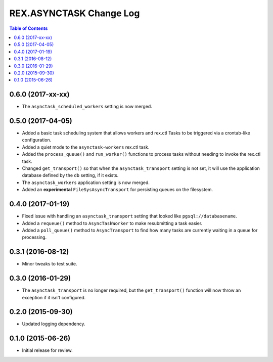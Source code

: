 ************************
REX.ASYNCTASK Change Log
************************

.. contents:: Table of Contents


0.6.0 (2017-xx-xx)
==================

* The ``asynctask_scheduled_workers`` setting is now merged.


0.5.0 (2017-04-05)
==================

* Added a basic task scheduling system that allows workers and rex.ctl Tasks to
  be triggered via a crontab-like configuration.
* Added a quiet mode to the ``asynctask-workers`` rex.ctl task.
* Added the ``process_queue()`` and ``run_worker()`` functions to process tasks
  without needing to invoke the rex.ctl task.
* Changed ``get_transport()`` so that when the ``asynctask_transport`` setting
  is not set, it will use the application database defined by the ``db``
  setting, if it exists.
* The ``asynctask_workers`` application setting is now merged.
* Added an **experimental** ``FileSysAsyncTransport`` for persisting queues on
  the filesystem.


0.4.0 (2017-01-19)
==================

* Fixed issue with handling an ``asynctask_transport`` setting that looked like
  ``pgsql://databasename``.
* Added a ``requeue()`` method to ``AsyncTaskWorker`` to make resubmitting a
  task easier.
* Added a ``poll_queue()`` method to ``AsyncTransport`` to find how many tasks
  are currently waiting in a queue for processing.


0.3.1 (2016-08-12)
==================

* Minor tweaks to test suite.


0.3.0 (2016-01-29)
==================

* The ``asynctask_transport`` is no longer required, but the
  ``get_transport()`` function will now throw an exception if it isn't
  configured.


0.2.0 (2015-09-30)
==================

* Updated logging dependency.


0.1.0 (2015-06-26)
==================

* Initial release for review.

